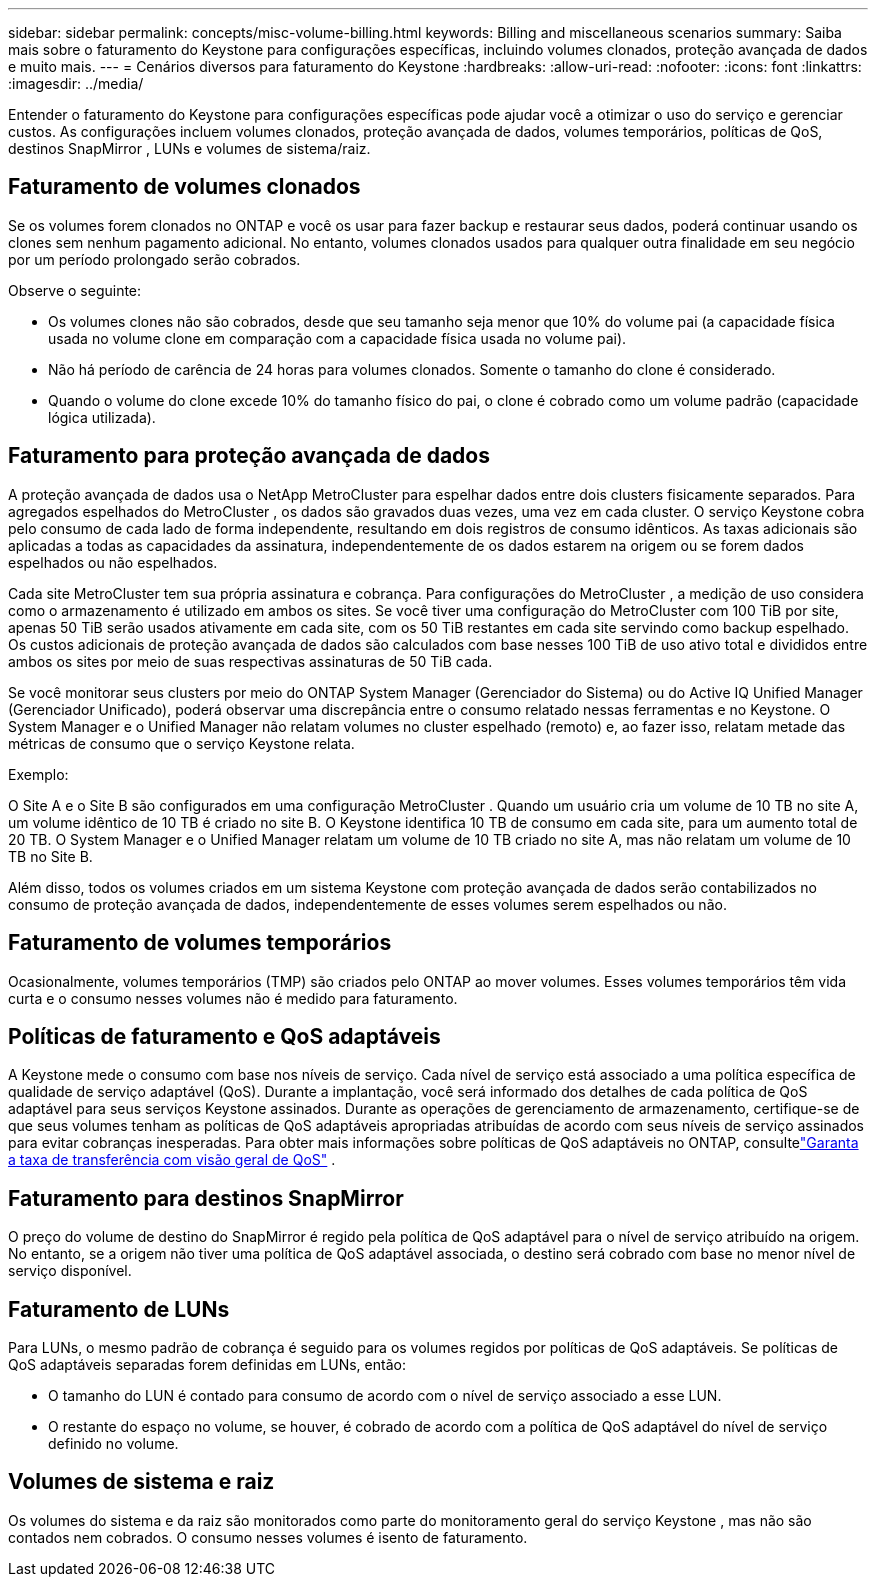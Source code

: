 ---
sidebar: sidebar 
permalink: concepts/misc-volume-billing.html 
keywords: Billing and miscellaneous scenarios 
summary: Saiba mais sobre o faturamento do Keystone para configurações específicas, incluindo volumes clonados, proteção avançada de dados e muito mais. 
---
= Cenários diversos para faturamento do Keystone
:hardbreaks:
:allow-uri-read: 
:nofooter: 
:icons: font
:linkattrs: 
:imagesdir: ../media/


[role="lead"]
Entender o faturamento do Keystone para configurações específicas pode ajudar você a otimizar o uso do serviço e gerenciar custos.  As configurações incluem volumes clonados, proteção avançada de dados, volumes temporários, políticas de QoS, destinos SnapMirror , LUNs e volumes de sistema/raiz.



== Faturamento de volumes clonados

Se os volumes forem clonados no ONTAP e você os usar para fazer backup e restaurar seus dados, poderá continuar usando os clones sem nenhum pagamento adicional.  No entanto, volumes clonados usados para qualquer outra finalidade em seu negócio por um período prolongado serão cobrados.

Observe o seguinte:

* Os volumes clones não são cobrados, desde que seu tamanho seja menor que 10% do volume pai (a capacidade física usada no volume clone em comparação com a capacidade física usada no volume pai).
* Não há período de carência de 24 horas para volumes clonados.  Somente o tamanho do clone é considerado.
* Quando o volume do clone excede 10% do tamanho físico do pai, o clone é cobrado como um volume padrão (capacidade lógica utilizada).




== Faturamento para proteção avançada de dados

A proteção avançada de dados usa o NetApp MetroCluster para espelhar dados entre dois clusters fisicamente separados.  Para agregados espelhados do MetroCluster , os dados são gravados duas vezes, uma vez em cada cluster.  O serviço Keystone cobra pelo consumo de cada lado de forma independente, resultando em dois registros de consumo idênticos.  As taxas adicionais são aplicadas a todas as capacidades da assinatura, independentemente de os dados estarem na origem ou se forem dados espelhados ou não espelhados.

Cada site MetroCluster tem sua própria assinatura e cobrança.  Para configurações do MetroCluster , a medição de uso considera como o armazenamento é utilizado em ambos os sites.  Se você tiver uma configuração do MetroCluster com 100 TiB por site, apenas 50 TiB serão usados ativamente em cada site, com os 50 TiB restantes em cada site servindo como backup espelhado.  Os custos adicionais de proteção avançada de dados são calculados com base nesses 100 TiB de uso ativo total e divididos entre ambos os sites por meio de suas respectivas assinaturas de 50 TiB cada.

Se você monitorar seus clusters por meio do ONTAP System Manager (Gerenciador do Sistema) ou do Active IQ Unified Manager (Gerenciador Unificado), poderá observar uma discrepância entre o consumo relatado nessas ferramentas e no Keystone.  O System Manager e o Unified Manager não relatam volumes no cluster espelhado (remoto) e, ao fazer isso, relatam metade das métricas de consumo que o serviço Keystone relata.

.Exemplo:
O Site A e o Site B são configurados em uma configuração MetroCluster . Quando um usuário cria um volume de 10 TB no site A, um volume idêntico de 10 TB é criado no site B. O Keystone identifica 10 TB de consumo em cada site, para um aumento total de 20 TB. O System Manager e o Unified Manager relatam um volume de 10 TB criado no site A, mas não relatam um volume de 10 TB no Site B.

Além disso, todos os volumes criados em um sistema Keystone com proteção avançada de dados serão contabilizados no consumo de proteção avançada de dados, independentemente de esses volumes serem espelhados ou não.



== Faturamento de volumes temporários

Ocasionalmente, volumes temporários (TMP) são criados pelo ONTAP ao mover volumes.  Esses volumes temporários têm vida curta e o consumo nesses volumes não é medido para faturamento.



== Políticas de faturamento e QoS adaptáveis

A Keystone mede o consumo com base nos níveis de serviço.  Cada nível de serviço está associado a uma política específica de qualidade de serviço adaptável (QoS).  Durante a implantação, você será informado dos detalhes de cada política de QoS adaptável para seus serviços Keystone assinados.  Durante as operações de gerenciamento de armazenamento, certifique-se de que seus volumes tenham as políticas de QoS adaptáveis apropriadas atribuídas de acordo com seus níveis de serviço assinados para evitar cobranças inesperadas.  Para obter mais informações sobre políticas de QoS adaptáveis no ONTAP, consultelink:https://docs.netapp.com/us-en/ontap/performance-admin/guarantee-throughput-qos-task.html["Garanta a taxa de transferência com visão geral de QoS"^] .



== Faturamento para destinos SnapMirror

O preço do volume de destino do SnapMirror é regido pela política de QoS adaptável para o nível de serviço atribuído na origem.  No entanto, se a origem não tiver uma política de QoS adaptável associada, o destino será cobrado com base no menor nível de serviço disponível.



== Faturamento de LUNs

Para LUNs, o mesmo padrão de cobrança é seguido para os volumes regidos por políticas de QoS adaptáveis.  Se políticas de QoS adaptáveis separadas forem definidas em LUNs, então:

* O tamanho do LUN é contado para consumo de acordo com o nível de serviço associado a esse LUN.
* O restante do espaço no volume, se houver, é cobrado de acordo com a política de QoS adaptável do nível de serviço definido no volume.




== Volumes de sistema e raiz

Os volumes do sistema e da raiz são monitorados como parte do monitoramento geral do serviço Keystone , mas não são contados nem cobrados.  O consumo nesses volumes é isento de faturamento.
